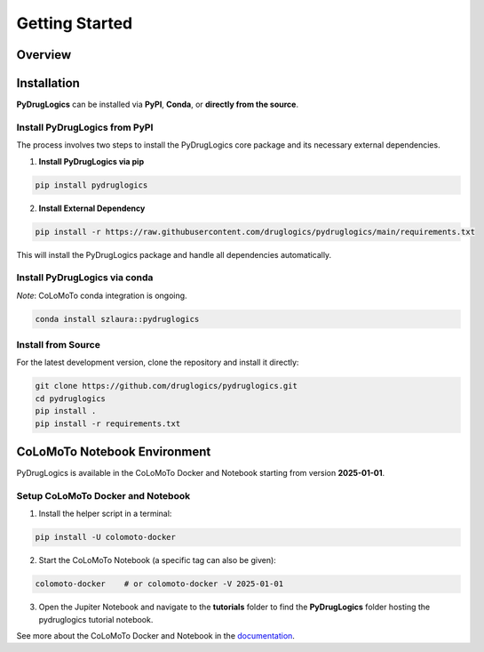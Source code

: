 Getting Started
===============


.. _overview:

Overview
--------

.. image:: https://raw.githubusercontent.com/druglogics/pydruglogics/main/logo.png
   :alt: PyDrugLogics Logo
   :align: center

.. raw:: html

    <br\>
    <p align="center">
    <a href="https://badge.fury.io/py/pydruglogics">
        <img src="https://img.shields.io/pypi/v/pydruglogics" alt="PyPI version">
    </a>
    <a href="https://github.com/druglogics/pydruglogics/actions/workflows/run-tests.yml">
        <img src="https://github.com/druglogics/pydruglogics/actions/workflows/run-tests.yml/badge.svg" alt="Test Status">
    </a>
    <a href="https://github.com/druglogics/pydruglogics/blob/main/LICENSE">
        <img src="https://img.shields.io/badge/License-GPLv3-blue.svg" alt="License: GPL v3">
    </a>
    <a href="https://druglogics.github.io/pydruglogics/">
        <img src="https://img.shields.io/badge/docs-latest-brightgreen.svg" alt="Documentation Status">
    </a>
    </p>

    <p>
        PyDrugLogics is a Python package designed for constructing, optimizing Boolean Models and performing in-silico perturbations of the models.
    </p>
    <h3>Core Features:</h3>
    <ul>
        <li>Construct Boolean model from <code>.sif</code> file</li>
        <li>Load Boolean model from <code>.bnet</code> file</li>
        <li>Optimize Boolean model</li>
        <li>Generate perturbed Boolean models</li>
        <li>Evaluate drug synergies</li>

    </ul>

.. _installation:

Installation
------------


**PyDrugLogics** can be installed via **PyPI**, **Conda**, or **directly from the source**.

Install PyDrugLogics from PyPI
~~~~~~~~~~~~~~~~~~~~~~~~~~~~~~

The process involves two steps to install the PyDrugLogics core package and its necessary external dependencies.

1. **Install PyDrugLogics via pip**

.. code-block:: bash

   pip install pydruglogics

2. **Install External Dependency**

.. code-block:: bash

   pip install -r https://raw.githubusercontent.com/druglogics/pydruglogics/main/requirements.txt

This will install the PyDrugLogics package and handle all dependencies automatically.

Install PyDrugLogics via conda
~~~~~~~~~~~~~~~~~~~~~~~~~~~~~~~
*Note*: CoLoMoTo conda integration is ongoing.

.. code-block:: bash

    conda install szlaura::pydruglogics

Install from Source
~~~~~~~~~~~~~~~~~~~
For the latest development version, clone the repository and install it directly:

.. code-block:: bash

    git clone https://github.com/druglogics/pydruglogics.git
    cd pydruglogics
    pip install .
    pip install -r requirements.txt

.. _colomoto_notebook_environment:

CoLoMoTo Notebook Environment
-----------------------------

PyDrugLogics is available in the CoLoMoTo Docker and Notebook starting from version **2025-01-01**.

Setup CoLoMoTo Docker and Notebook
~~~~~~~~~~~~~~~~~

1. Install the helper script in a terminal:

.. code-block:: bash

    pip install -U colomoto-docker

2. Start the CoLoMoTo Notebook (a specific tag can also be given):

.. code-block:: bash

    colomoto-docker    # or colomoto-docker -V 2025-01-01


3. Open the Jupiter Notebook and navigate to the **tutorials** folder to find the **PyDrugLogics** folder hosting the pydruglogics tutorial notebook.

See more about the CoLoMoTo Docker and Notebook in the `documentation <https://colomoto.github.io/colomoto-docker/README.html>`_.



